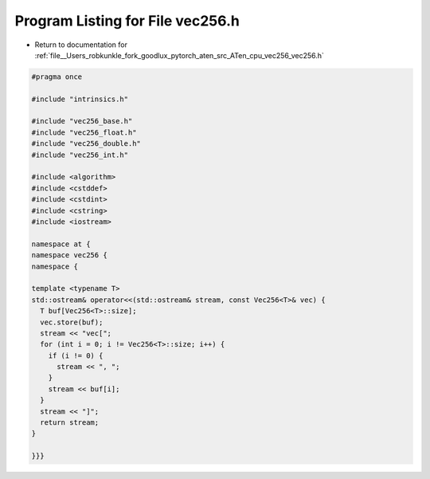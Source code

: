 
.. _program_listing_file__Users_robkunkle_fork_goodlux_pytorch_aten_src_ATen_cpu_vec256_vec256.h:

Program Listing for File vec256.h
=================================

- Return to documentation for :ref:`file__Users_robkunkle_fork_goodlux_pytorch_aten_src_ATen_cpu_vec256_vec256.h`

.. code-block:: cpp

   #pragma once
   
   #include "intrinsics.h"
   
   #include "vec256_base.h"
   #include "vec256_float.h"
   #include "vec256_double.h"
   #include "vec256_int.h"
   
   #include <algorithm>
   #include <cstddef>
   #include <cstdint>
   #include <cstring>
   #include <iostream>
   
   namespace at {
   namespace vec256 {
   namespace {
   
   template <typename T>
   std::ostream& operator<<(std::ostream& stream, const Vec256<T>& vec) {
     T buf[Vec256<T>::size];
     vec.store(buf);
     stream << "vec[";
     for (int i = 0; i != Vec256<T>::size; i++) {
       if (i != 0) {
         stream << ", ";
       }
       stream << buf[i];
     }
     stream << "]";
     return stream;
   }
   
   }}}
